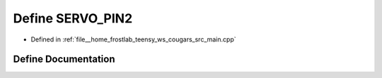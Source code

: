 .. _exhale_define_main_8cpp_1a2358bf36e4130f9192ca22b04564bf78:

Define SERVO_PIN2
=================

- Defined in :ref:`file__home_frostlab_teensy_ws_cougars_src_main.cpp`


Define Documentation
--------------------


.. doxygendefine:: SERVO_PIN2
   :project: CoUGARs